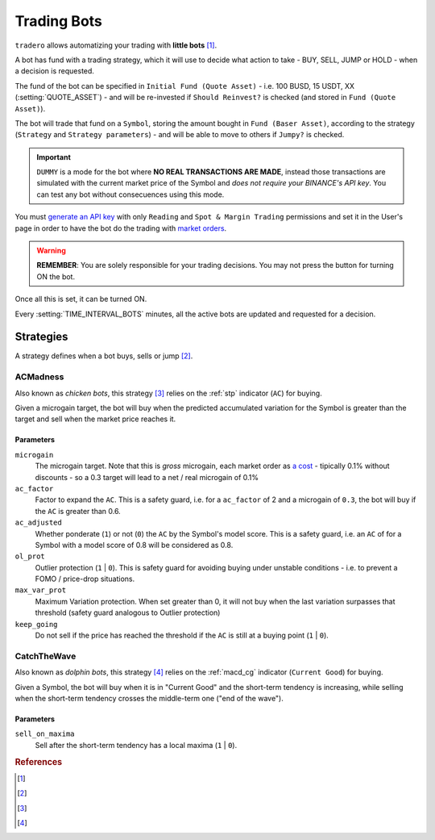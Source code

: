 .. _trading_bots:

============
Trading Bots
============

``tradero`` allows automatizing your trading with **little bots** [1]_.

A bot has fund with a trading strategy, which it will use to decide what action to take - BUY, SELL, JUMP or HOLD - when a decision is requested.

The fund of the bot can be specified in ``Initial Fund (Quote Asset)`` - i.e. 100 BUSD, 15 USDT, XX (:setting:`QUOTE_ASSET`) - and will be re-invested if ``Should Reinvest?`` is checked (and stored in ``Fund (Quote Asset)``).

The bot will trade that fund on a ``Symbol``, storing the amount bought in ``Fund (Baser Asset)``, according to the strategy (``Strategy`` and ``Strategy parameters``) - and will be able to move to others if ``Jumpy?`` is checked.

.. important:: ``DUMMY`` is a mode for the bot where **NO REAL TRANSACTIONS ARE MADE**, instead those transactions are simulated with the current market price of the Symbol and *does not require your BINANCE's API key*. You can test any bot without consecuences using this mode.

You must `generate an API key <https://www.binance.com/en/support/faq/how-to-create-api-keys-on-binance-360002502072>`_ with only ``Reading`` and ``Spot & Margin Trading`` permissions and set it in the User's page in order to have the bot do the trading with `market orders <https://www.binance.com/en/support/faq/what-are-market-order-and-limit-order-and-how-to-place-them-12cba755d6334ad98ced0b66ddde66ec>`_.

.. warning:: **REMEMBER**: You are solely responsible for your trading decisions. You may not press the button for turning ON the bot.

Once all this is set, it can be turned ON.

Every :setting:`TIME_INTERVAL_BOTS` minutes, all the active bots are updated and requested for a decision.

Strategies
==========

A strategy defines when a bot buys, sells or jump [2]_.

ACMadness
---------

Also known as *chicken bots*, this strategy [3]_ relies on the :ref:`stp` indicator (``AC``) for buying.

Given a microgain target, the bot will buy when the predicted accumulated variation for the Symbol is greater than the target and sell when the market price reaches it.

Parameters
^^^^^^^^^^

``microgain``
  The microgain target. Note that this is *gross* microgain, each market order as `a cost <https://www.binance.com/en/fee/trading>`_ - tipically 0.1% without discounts - so a 0.3 target will lead to a net / real microgain of 0.1%

``ac_factor``
  Factor to expand the ``AC``. This is a safety guard, i.e. for a ``ac_factor`` of 2 and a microgain of ``0.3``, the bot will buy if the ``AC`` is greater than 0.6.

``ac_adjusted``
  Whether ponderate (``1``) or not (``0``) the ``AC`` by the Symbol's model score. This is a safety guard, i.e. an ``AC`` of  for a Symbol with a model score of 0.8 will be considered as 0.8.

``ol_prot``
  Outlier protection (``1`` | ``0``). This is safety guard for avoiding buying under unstable conditions - i.e. to prevent a FOMO / price-drop situations.

``max_var_prot``
  Maximum Variation protection. When set greater than 0, it will not buy when the last variation surpasses that threshold (safety guard analogous to Outlier protection)

``keep_going``
  Do not sell if the price has reached the threshold if the ``AC`` is still at a buying point (``1`` | ``0``).


CatchTheWave
-------------

Also known as *dolphin bots*, this strategy [4]_ relies on the :ref:`macd_cg` indicator (``Current Good``) for buying.

Given a Symbol, the bot will buy when it is in "Current Good" and the short-term tendency is increasing, while selling when the short-term tendency crosses the middle-term one ("end of the wave").

Parameters
^^^^^^^^^^

``sell_on_maxima``
  Sell after the short-term tendency has a local maxima (``1`` | ``0``).


.. rubric:: References
.. [1] .. autoclass:: base.models.TraderoBot
.. [2] .. autoclass:: base.strategies.TradingStrategy
.. [3] .. autoclass:: base.strategies.ACMadness
.. [4] .. autoclass:: base.strategies.CatchTheWave
